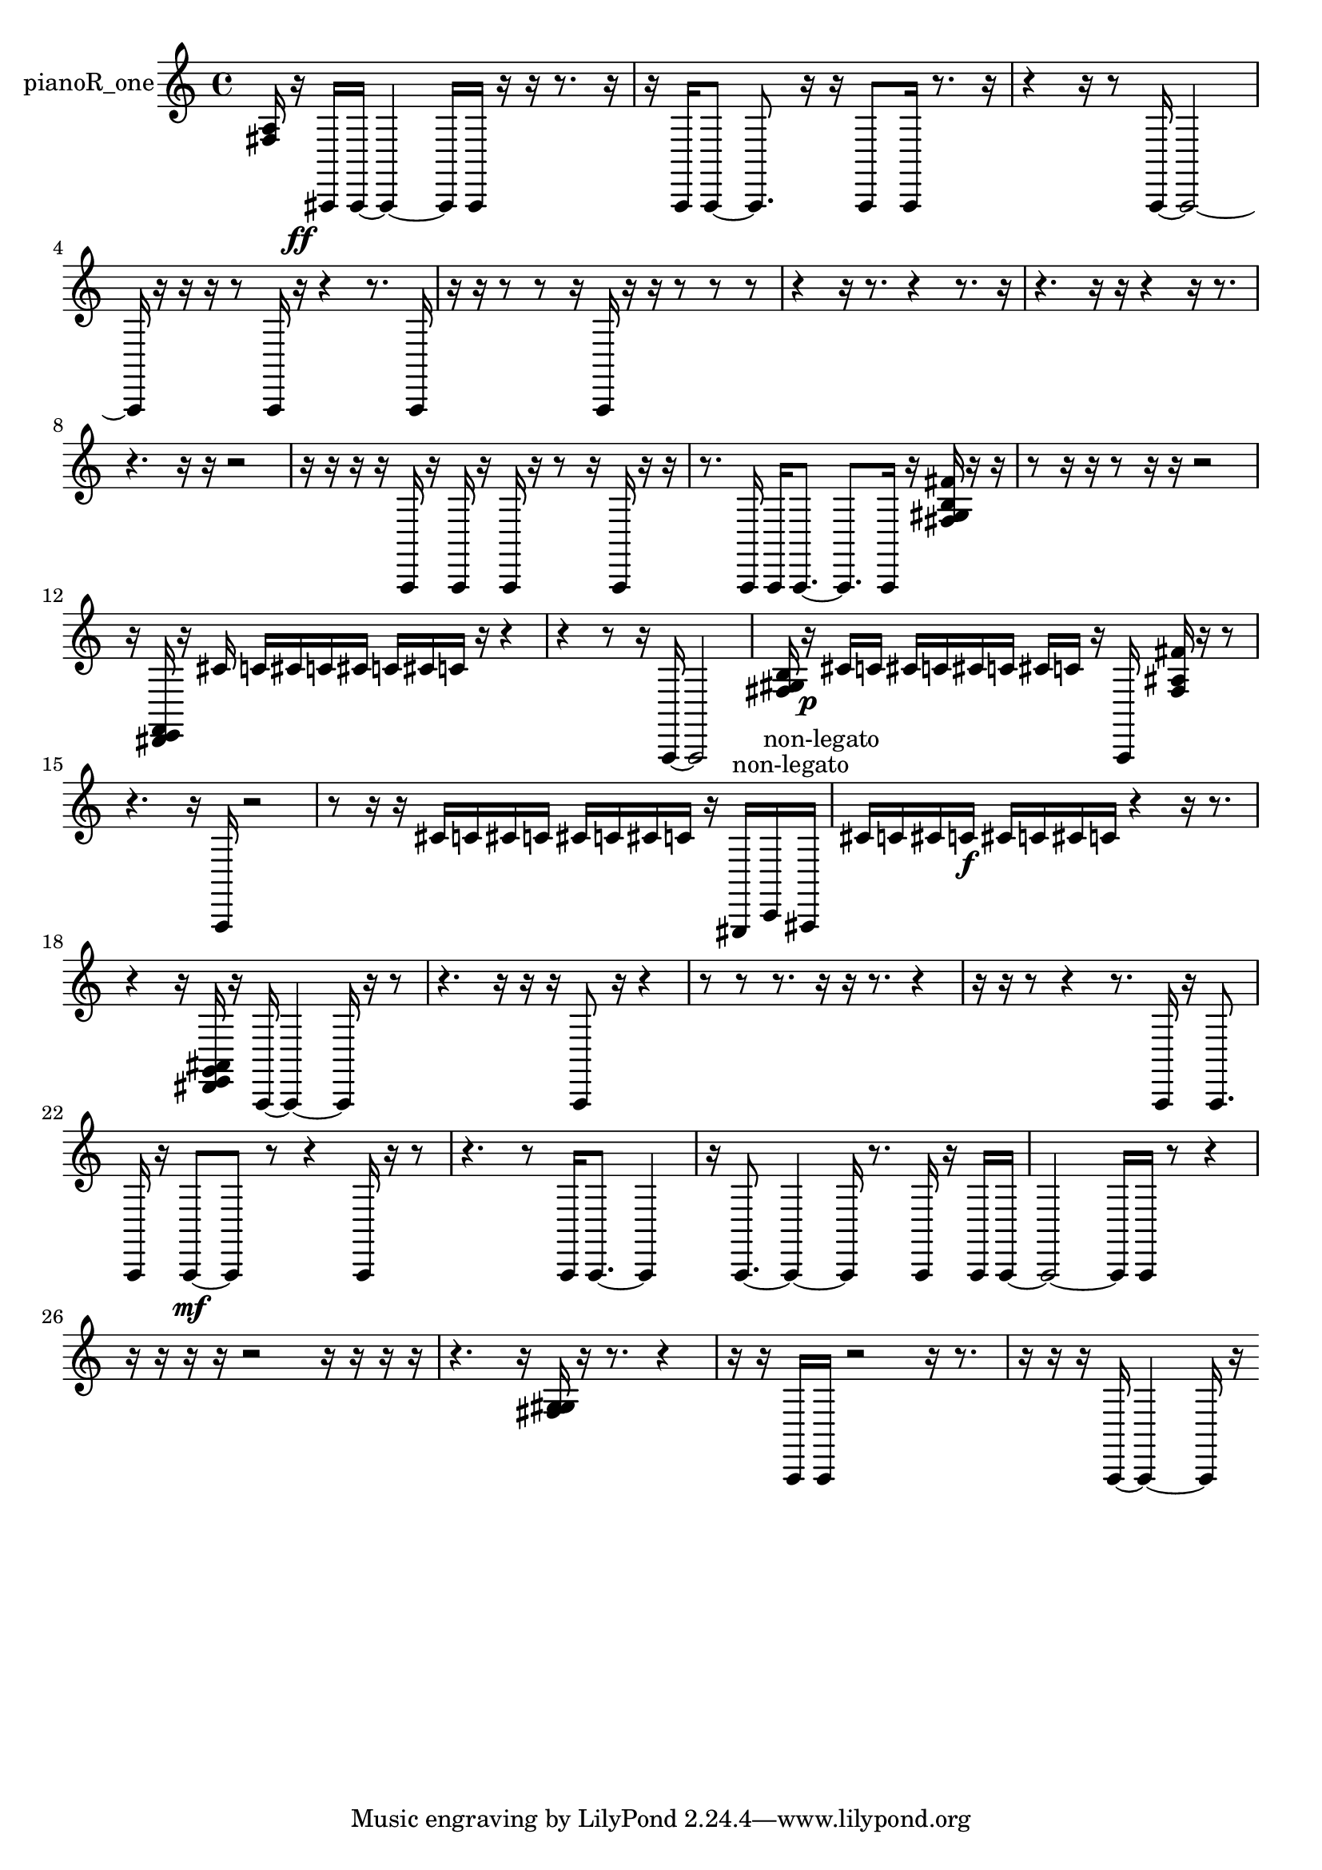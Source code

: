 % [notes] external for Pure Data
% development-version July 14, 2014 
% by Jaime E. Oliver La Rosa
% la.rosa@nyu.edu
% @ the Waverly Labs in NYU MUSIC FAS
% Open this file with Lilypond
% more information is available at lilypond.org
% Released under the GNU General Public License.

% HEADERS

glissandoSkipOn = {
  \override NoteColumn.glissando-skip = ##t
  \hide NoteHead
  \hide Accidental
  \hide Tie
  \override NoteHead.no-ledgers = ##t
}

glissandoSkipOff = {
  \revert NoteColumn.glissando-skip
  \undo \hide NoteHead
  \undo \hide Tie
  \undo \hide Accidental
  \revert NoteHead.no-ledgers
}
pianoR_one_part = {

  \time 4/4

  \clef treble 
  % ________________________________________bar 1 :
  <fis a >16  r16\ff  ais,,16  ais,,16~ 
  ais,,4~ 
  ais,,16  ais,,16  r16  r16 
  r8.  r16  |
  % ________________________________________bar 2 :
  r16  a,,16  a,,8~ 
  a,,8.  r16 
  r16  a,,8  a,,16 
  r8.  r16  |
  % ________________________________________bar 3 :
  r4 
  r16  r8  a,,16~ 
  a,,2~  |
  % ________________________________________bar 4 :
  a,,16  r16  r16  r16 
  r8  a,,16  r16 
  r4 
  r8.  a,,16  |
  % ________________________________________bar 5 :
  r16  r16  r8 
  r8  r16  a,,16 
  r16  r16  r8 
  r8  r8  |
  % ________________________________________bar 6 :
  r4 
  r16  r8. 
  r4 
  r8.  r16  |
  % ________________________________________bar 7 :
  r4. 
  r16  r16 
  r4 
  r16  r8.  |
  % ________________________________________bar 8 :
  r4. 
  r16  r16 
  r2  |
  % ________________________________________bar 9 :
  r16  r16  r16  r16 
  a,,16  r16  a,,16  r16 
  a,,16  r16  r8 
  r16  a,,16  r16  r16  |
  % ________________________________________bar 10 :
  r8.  a,,16 
  a,,16  a,,8.~ 
  a,,8.  a,,16 
  r16  <fis gis b fis' >16  r16  r16  |
  % ________________________________________bar 11 :
  r8  r16  r16 
  r8  r16  r16 
  r2  |
  % ________________________________________bar 12 :
  r16  <dis, e, f, >16  r16  cis'16 
  c'16  cis'16  c'16  cis'16 
  c'16  cis'16  c'16  r16 
  r4  |
  % ________________________________________bar 13 :
  r4 
  r8  r16  a,,16~ 
  a,,2~  |
  % ________________________________________bar 14 :
  <fis gis b >16  r16\p  cis'16  c'16 
  cis'16  c'16  cis'16  c'16 
  cis'16  c'16  r16  a,,16 
  <fis ais fis' >16  r16  r8  |
  % ________________________________________bar 15 :
  r4. 
  r16  a,,16 
  r2  |
  % ________________________________________bar 16 :
  r8  r16  r16 
  cis'16  c'16  cis'16  c'16 
  cis'16  c'16  cis'16  c'16 
  r16  gis,,16^\markup {non-legato }  c,16^\markup {non-legato }  ais,,16  |
  % ________________________________________bar 17 :
  cis'16  c'16  cis'16  c'16\f 
  cis'16  c'16  cis'16  c'16 
  r4 
  r16  r8.  |
  % ________________________________________bar 18 :
  r4 
  r16  <dis, e, g, ais, >16  r16  a,,16~ 
  a,,4~ 
  a,,16  r16  r8  |
  % ________________________________________bar 19 :
  r4. 
  r16  r16 
  r16  a,,8  r16 
  r4  |
  % ________________________________________bar 20 :
  r8  r8 
  r8.  r16 
  r16  r8. 
  r4  |
  % ________________________________________bar 21 :
  r16  r16  r8 
  r4 
  r8.  a,,16 
  r16  a,,8.  |
  % ________________________________________bar 22 :
  a,,16  r16  a,,8~\mf 
  a,,8  r8 
  r4 
  a,,16  r16  r8  |
  % ________________________________________bar 23 :
  r4. 
  r8 
  a,,16  a,,8.~ 
  a,,4  |
  % ________________________________________bar 24 :
  r16  a,,8.~ 
  a,,4~ 
  a,,16  r8. 
  a,,16  r16  a,,16  a,,16~  |
  % ________________________________________bar 25 :
  a,,2~ 
  a,,16  a,,16  r8 
  r4  |
  % ________________________________________bar 26 :
  r16  r16  r16  r16 
  r2 
  r16  r16  r16  r16  |
  % ________________________________________bar 27 :
  r4. 
  r16  <fis g gis >16 
  r16  r8. 
  r4  |
  % ________________________________________bar 28 :
  r16  r16  a,,16  a,,16 
  r2 
  r16  r8.  |
  % ________________________________________bar 29 :
  r16  r16  r16  a,,16~ 
  a,,4~ 
  a,,16  r16 
}

\score {
  \new Staff \with { instrumentName = "pianoR_one" } {
    \new Voice {
      \pianoR_one_part
    }
  }
  \layout {
    \mergeDifferentlyHeadedOn
    \mergeDifferentlyDottedOn
    \set harmonicDots = ##t
    \override Glissando.thickness = #4
    \set Staff.pedalSustainStyle = #'mixed
    \override TextSpanner.bound-padding = #1.0
    \override TextSpanner.bound-details.right.padding = #1.3
    \override TextSpanner.bound-details.right.stencil-align-dir-y = #CENTER
    \override TextSpanner.bound-details.left.stencil-align-dir-y = #CENTER
    \override TextSpanner.bound-details.right-broken.text = ##f
    \override TextSpanner.bound-details.left-broken.text = ##f
    \override Glissando.minimum-length = #4
    \override Glissando.springs-and-rods = #ly:spanner::set-spacing-rods
    \override Glissando.breakable = ##t
    \override Glissando.after-line-breaking = ##t
    \set baseMoment = #(ly:make-moment 1/8)
    \set beatStructure = 2,2,2,2
    #(set-default-paper-size "a4")
  }
  \midi { }
}

\version "2.19.49"
% notes Pd External version testing 
